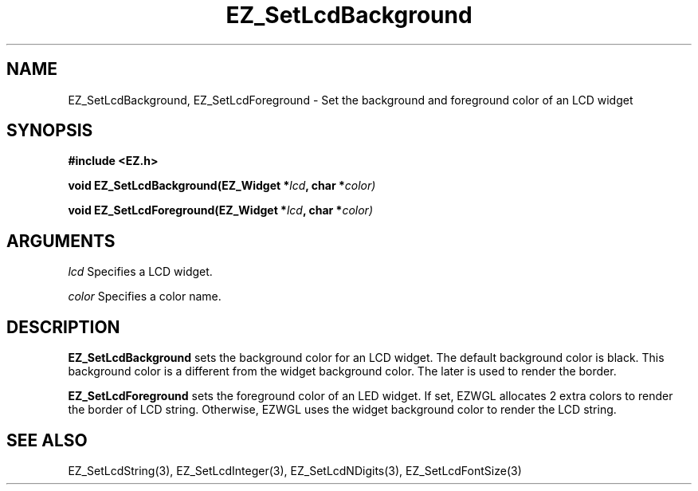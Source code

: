 '\"
'\" Copyright (c) 1997 Maorong Zou
'\" 
.TH EZ_SetLcdBackground 3 "" EZWGL "EZWGL Functions"
.BS
.SH NAME
EZ_SetLcdBackground, EZ_SetLcdForeground \- Set the background 
and foreground color of an LCD widget

.SH SYNOPSIS
.nf
.B #include <EZ.h>
.sp
.BI "void EZ_SetLcdBackground(EZ_Widget *" lcd ", char *" color)
.sp
.BI "void EZ_SetLcdForeground(EZ_Widget *" lcd ", char *" color)
.SH ARGUMENTS
\fIlcd\fR  Specifies a LCD widget.
.sp
\fIcolor\fR  Specifies a color name.
.SH DESCRIPTION
.PP
\fBEZ_SetLcdBackground\fR sets the background color for an LCD widget.
The default background color is black. This background color is a
different from the widget background color. The later is used to
render the border.
.PP
\fBEZ_SetLcdForeground\fR sets the foreground color of an LED widget.
If set, EZWGL allocates 2 extra colors to render the border of
LCD string. Otherwise, EZWGL uses the widget background color to
render the LCD string.

.SH "SEE ALSO"
EZ_SetLcdString(3), EZ_SetLcdInteger(3), EZ_SetLcdNDigits(3),
EZ_SetLcdFontSize(3)


